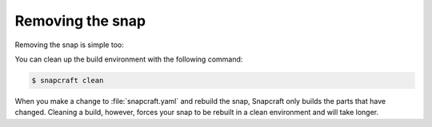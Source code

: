 Removing the snap
-----------------

Removing the snap is simple too:

.. code-par:: bash

   $  sudo snap remove |execname|

You can clean up the build environment with the following command:

.. code:: bash

   $ snapcraft clean

When you make a change to :file:`snapcraft.yaml` and rebuild the snap,
Snapcraft only builds the parts that have changed. Cleaning a build, however, forces your snap to be rebuilt in a clean environment and will take longer.


